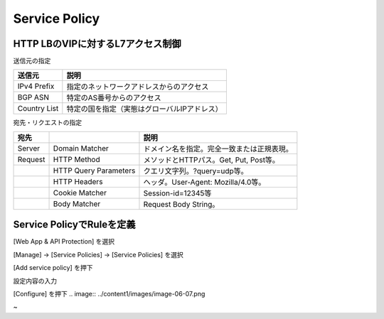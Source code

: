 ==============================================
Service Policy
==============================================

HTTP LBのVIPに対するL7アクセス制御
==================

送信元の指定

+---------------+--------------------------------------------+
|送信元         |説明                                        |
+===============+============================================+
|IPv4 Prefix    |指定のネットワークアドレスからのアクセス    |
+---------------+--------------------------------------------+
|BGP ASN        |特定のAS番号からのアクセス                  |
+---------------+--------------------------------------------+
|Country List   |特定の国を指定（実態はグローバルIPアドレス）|
+---------------+--------------------------------------------+



宛先・リクエストの指定

+-------+----------------------+--------------------------------------------+
|宛先 　|　                    |説明                                        |
+=======+======================+============================================+
|Server |Domain Matcher        |ドメイン名を指定。完全一致または正規表現。  |
+-------+----------------------+--------------------------------------------+
|Request|HTTP Method           |メソッドとHTTPパス。Get, Put, Post等。      |
+-------+----------------------+--------------------------------------------+
|       |HTTP Query Parameters |クエリ文字列。?query=udp等。                |
+-------+----------------------+--------------------------------------------+
|       |HTTP Headers          |ヘッダ。User-Agent: Mozilla/4.0等。         |
+-------+----------------------+--------------------------------------------+
|       |Cookie Matcher        |Session-id=12345等                          |
+-------+----------------------+--------------------------------------------+
|       |Body Matcher          |Request Body String。                       |
+-------+----------------------+--------------------------------------------+


.. image:: ../content1/images/image-06-01.png

Service PolicyでRuleを定義
==================

[Web App & API Protection] を選択

.. image:: ../content1/images/image-06-02.png


[Manage] → [Service Policies] → [Service Policies] を選択

.. image:: ../content1/images/image-06-03.png


[Add service policy] を押下

.. image:: ../content1/images/image-06-04.png


設定内容の入力

.. image:: ../content1/images/image-06-05.png

.. image:: ../content1/images/image-06-06.png


[Configure] を押下
.. image:: ../content1/images/image-06-07.png


~
